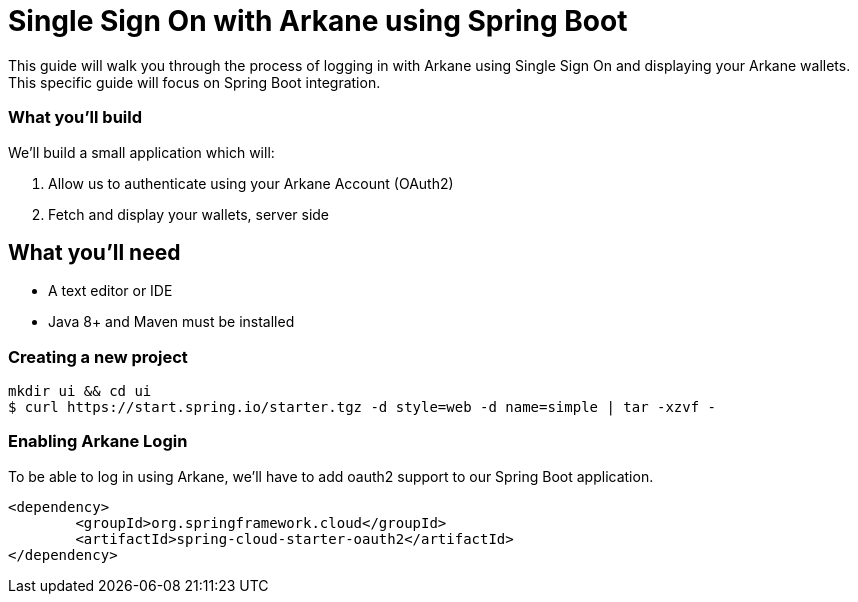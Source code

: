 = Single Sign On with Arkane using Spring Boot

This guide will walk you through the process of logging in with Arkane using Single Sign On and displaying your Arkane wallets.
This specific guide will focus on Spring Boot integration.

=== What you'll build

We'll build a small application which will:

1. Allow us to authenticate using your Arkane Account (OAuth2)
2. Fetch and display your wallets, server side

== What you'll need

* A text editor or IDE
* Java 8+ and Maven must be installed

=== Creating a new project

```bash
mkdir ui && cd ui
$ curl https://start.spring.io/starter.tgz -d style=web -d name=simple | tar -xzvf -
```

=== Enabling Arkane Login

To be able to log in using Arkane, we'll have to add oauth2 support to our Spring Boot application.

```xml
<dependency>
	<groupId>org.springframework.cloud</groupId>
	<artifactId>spring-cloud-starter-oauth2</artifactId>
</dependency>
```


